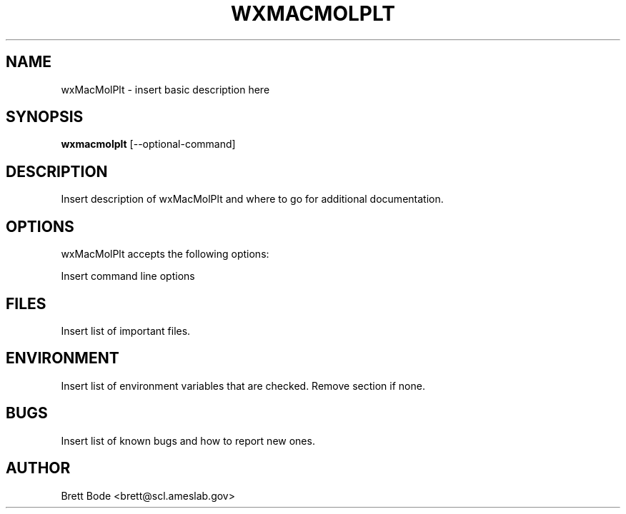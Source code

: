 .TH WXMACMOLPLT 1 "24 January 2007" "Version 6.2.1" "wxMacMolPlt User Manual"
.SH NAME
wxMacMolPlt \- insert basic description here
.SH SYNOPSIS
.B wxmacmolplt
[\-\-optional-command]
.SH DESCRIPTION
Insert description of wxMacMolPlt and where to go for additional documentation.
.SH OPTIONS
wxMacMolPlt accepts the following options:

Insert command line options
.SH FILES
Insert list of important files.
.SH ENVIRONMENT
Insert list of environment variables that are checked.  Remove section if none.
.SH BUGS
Insert list of known bugs and how to report new ones.
.SH AUTHOR
Brett Bode <brett@scl.ameslab.gov>
